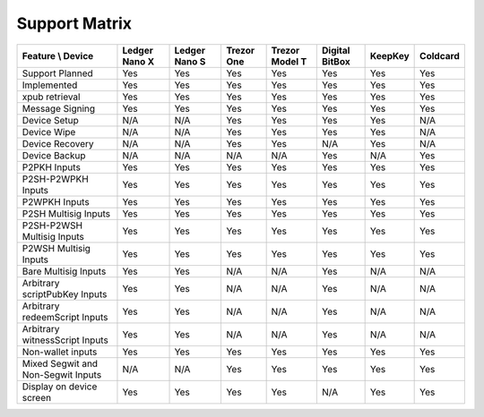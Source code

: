 Support Matrix
==============

+------------------------------------+---------------+---------------+------------+----------------+----------------+---------+----------+
| Feature \\ Device                  | Ledger Nano X | Ledger Nano S | Trezor One | Trezor Model T | Digital BitBox | KeepKey | Coldcard |
+====================================+===============+===============+============+================+================+=========+==========+
| Support Planned                    | Yes           | Yes           | Yes        | Yes            | Yes            | Yes     | Yes      |
+------------------------------------+---------------+---------------+------------+----------------+----------------+---------+----------+
| Implemented                        | Yes           | Yes           | Yes        | Yes            | Yes            | Yes     | Yes      |
+------------------------------------+---------------+---------------+------------+----------------+----------------+---------+----------+
| xpub retrieval                     | Yes           | Yes           | Yes        | Yes            | Yes            | Yes     | Yes      |
+------------------------------------+---------------+---------------+------------+----------------+----------------+---------+----------+
| Message Signing                    | Yes           | Yes           | Yes        | Yes            | Yes            | Yes     | Yes      |
+------------------------------------+---------------+---------------+------------+----------------+----------------+---------+----------+
| Device Setup                       | N/A           | N/A           | Yes        | Yes            | Yes            | Yes     | N/A      |
+------------------------------------+---------------+---------------+------------+----------------+----------------+---------+----------+
| Device Wipe                        | N/A           | N/A           | Yes        | Yes            | Yes            | Yes     | N/A      |
+------------------------------------+---------------+---------------+------------+----------------+----------------+---------+----------+
| Device Recovery                    | N/A           | N/A           | Yes        | Yes            | N/A            | Yes     | N/A      |
+------------------------------------+---------------+---------------+------------+----------------+----------------+---------+----------+
| Device Backup                      | N/A           | N/A           | N/A        | N/A            | Yes            | N/A     | Yes      |
+------------------------------------+---------------+---------------+------------+----------------+----------------+---------+----------+
| P2PKH Inputs                       | Yes           | Yes           | Yes        | Yes            | Yes            | Yes     | Yes      |
+------------------------------------+---------------+---------------+------------+----------------+----------------+---------+----------+
| P2SH-P2WPKH Inputs                 | Yes           | Yes           | Yes        | Yes            | Yes            | Yes     | Yes      |
+------------------------------------+---------------+---------------+------------+----------------+----------------+---------+----------+
| P2WPKH Inputs                      | Yes           | Yes           | Yes        | Yes            | Yes            | Yes     | Yes      |
+------------------------------------+---------------+---------------+------------+----------------+----------------+---------+----------+
| P2SH Multisig Inputs               | Yes           | Yes           | Yes        | Yes            | Yes            | Yes     | Yes      |
+------------------------------------+---------------+---------------+------------+----------------+----------------+---------+----------+
| P2SH-P2WSH Multisig Inputs         | Yes           | Yes           | Yes        | Yes            | Yes            | Yes     | Yes      |
+------------------------------------+---------------+---------------+------------+----------------+----------------+---------+----------+
| P2WSH Multisig Inputs              | Yes           | Yes           | Yes        | Yes            | Yes            | Yes     | Yes      |
+------------------------------------+---------------+---------------+------------+----------------+----------------+---------+----------+
| Bare Multisig Inputs               | Yes           | Yes           | N/A        | N/A            | Yes            | N/A     | N/A      |
+------------------------------------+---------------+---------------+------------+----------------+----------------+---------+----------+
| Arbitrary scriptPubKey Inputs      | Yes           | Yes           | N/A        | N/A            | Yes            | N/A     | N/A      |
+------------------------------------+---------------+---------------+------------+----------------+----------------+---------+----------+
| Arbitrary redeemScript Inputs      | Yes           | Yes           | N/A        | N/A            | Yes            | N/A     | N/A      |
+------------------------------------+---------------+---------------+------------+----------------+----------------+---------+----------+
| Arbitrary witnessScript Inputs     | Yes           | Yes           | N/A        | N/A            | Yes            | N/A     | N/A      |
+------------------------------------+---------------+---------------+------------+----------------+----------------+---------+----------+
| Non-wallet inputs                  | Yes           | Yes           | Yes        | Yes            | Yes            | Yes     | Yes      |
+------------------------------------+---------------+---------------+------------+----------------+----------------+---------+----------+
| Mixed Segwit and Non-Segwit Inputs | N/A           | N/A           | Yes        | Yes            | Yes            | Yes     | Yes      |
+------------------------------------+---------------+---------------+------------+----------------+----------------+---------+----------+
| Display on device screen           | Yes           | Yes           | Yes        | Yes            | N/A            | Yes     | Yes      |
+------------------------------------+---------------+---------------+------------+----------------+----------------+---------+----------+
